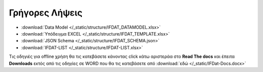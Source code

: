 Γρήγορες Λήψεις
===============

* :download:`Data Model </_static/structure/IFDAT_DATAMODEL.xlsx>`
* :download:`Υπόδειγμα EXCEL </_static/structure/IFDAT_TEMPLATE.xlsx>`
* :download:`JSON Schema </_static/structure/IFDAT_SCHEMA.json>`
* :download:`IFDAT-LIST </_static/structure/IFDAT-LIST.xlsx>`

Τις οδηγιές για offline χρήση θα τις κατεβάσετε κάνοντας click κάτω αριστεράα
στο **Read The docs** και έπειτα **Downloads** εκτός από τις οδηγίες σε WORD
που θα τις κατεβάσετε από :download:`εδώ </_static/IFDat-Docs.docx>`
